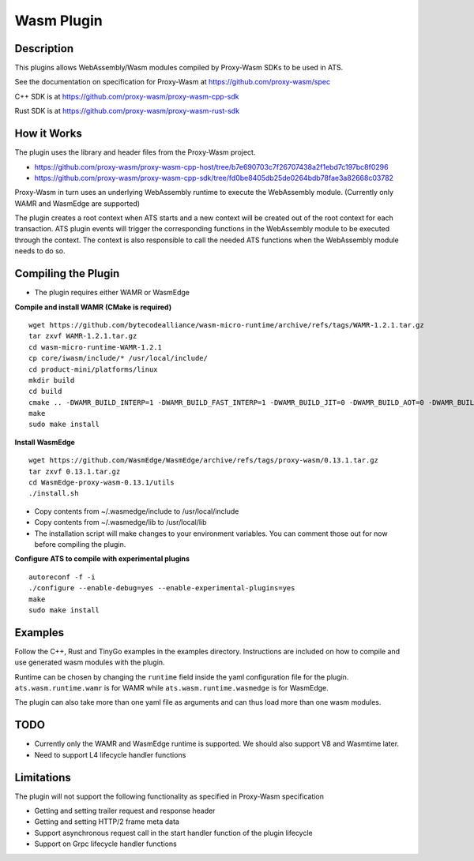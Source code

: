 .. Licensed to the Apache Software Foundation (ASF) under one or more
   contributor license agreements.  See the NOTICE file distributed
   with this work for additional information regarding copyright
   ownership.  The ASF licenses this file to you under the Apache
   License, Version 2.0 (the "License"); you may not use this file
   except in compliance with the License.  You may obtain a copy of
   the License at

      http://www.apache.org/licenses/LICENSE-2.0

   Unless required by applicable law or agreed to in writing, software
   distributed under the License is distributed on an "AS IS" BASIS,
   WITHOUT WARRANTIES OR CONDITIONS OF ANY KIND, either express or
   implied.  See the License for the specific language governing
   permissions and limitations under the License.

.. _admin-plugins-wasm:


Wasm Plugin
***********

Description
===========

This plugins allows WebAssembly/Wasm modules compiled by Proxy-Wasm SDKs to be used in ATS.

See the documentation on specification for Proxy-Wasm at https://github.com/proxy-wasm/spec

C++ SDK is at https://github.com/proxy-wasm/proxy-wasm-cpp-sdk

Rust SDK is at https://github.com/proxy-wasm/proxy-wasm-rust-sdk

How it Works
============

The plugin uses the library and header files from the Proxy-Wasm project.

* https://github.com/proxy-wasm/proxy-wasm-cpp-host/tree/b7e690703c7f26707438a2f1ebd7c197bc8f0296
* https://github.com/proxy-wasm/proxy-wasm-cpp-sdk/tree/fd0be8405db25de0264bdb78fae3a82668c03782

Proxy-Wasm in turn uses an underlying WebAssembly runtime to execute the WebAssembly module. (Currently only WAMR and
WasmEdge are supported)

The plugin creates a root context when ATS starts and a new context will be created out of the root context for each
transaction. ATS plugin events will trigger the corresponding functions in the WebAssembly module to be executed through
the context. The context is also responsible to call the needed ATS functions when the WebAssembly module needs to do
so.

Compiling the Plugin
====================

* The plugin requires either WAMR or WasmEdge

**Compile and install WAMR (CMake is required)**

::

  wget https://github.com/bytecodealliance/wasm-micro-runtime/archive/refs/tags/WAMR-1.2.1.tar.gz
  tar zxvf WAMR-1.2.1.tar.gz
  cd wasm-micro-runtime-WAMR-1.2.1
  cp core/iwasm/include/* /usr/local/include/
  cd product-mini/platforms/linux
  mkdir build
  cd build
  cmake .. -DWAMR_BUILD_INTERP=1 -DWAMR_BUILD_FAST_INTERP=1 -DWAMR_BUILD_JIT=0 -DWAMR_BUILD_AOT=0 -DWAMR_BUILD_SIMD=0 -DWAMR_BUILD_MULTI_MODULE=1 -DWAMR_BUILD_LIBC_WASI=0 -DWAMR_BUILD_TAIL_CALL=1 -DWAMR_DISABLE_HW_BOUND_CHECK=1 -DWAMR_BUILD_BULK_MEMORY=1 -DWAMR_BUILD_WASM_CACHE=0
  make
  sudo make install

**Install WasmEdge**

::

  wget https://github.com/WasmEdge/WasmEdge/archive/refs/tags/proxy-wasm/0.13.1.tar.gz
  tar zxvf 0.13.1.tar.gz
  cd WasmEdge-proxy-wasm-0.13.1/utils
  ./install.sh

* Copy contents from ~/.wasmedge/include to /usr/local/include
* Copy contents from ~/.wasmedge/lib to /usr/local/lib
* The installation script will make changes to your environment variables. You can comment those out for now before compiling the plugin.

**Configure ATS to compile with experimental plugins**

::

  autoreconf -f -i
  ./configure --enable-debug=yes --enable-experimental-plugins=yes
  make
  sudo make install

Examples
========

Follow the C++, Rust and TinyGo examples in the examples directory. Instructions are included on how to compile and use
generated wasm modules with the plugin.

Runtime can be chosen by changing the ``runtime`` field inside the yaml configuration file for the plugin.
``ats.wasm.runtime.wamr`` is for WAMR while ``ats.wasm.runtime.wasmedge`` is for WasmEdge.

The plugin can also take more than one yaml file as arguments and can thus load more than one wasm modules.

TODO
====

* Currently only the WAMR and WasmEdge runtime is supported. We should also support V8 and Wasmtime later.
* Need to support L4 lifecycle handler functions

Limitations
===========

The plugin will not support the following functionality as specified in Proxy-Wasm specification

* Getting and setting trailer request and response header
* Getting and setting HTTP/2 frame meta data
* Support asynchronous request call in the start handler function of the plugin lifecycle
* Support on Grpc lifecycle handler functions

